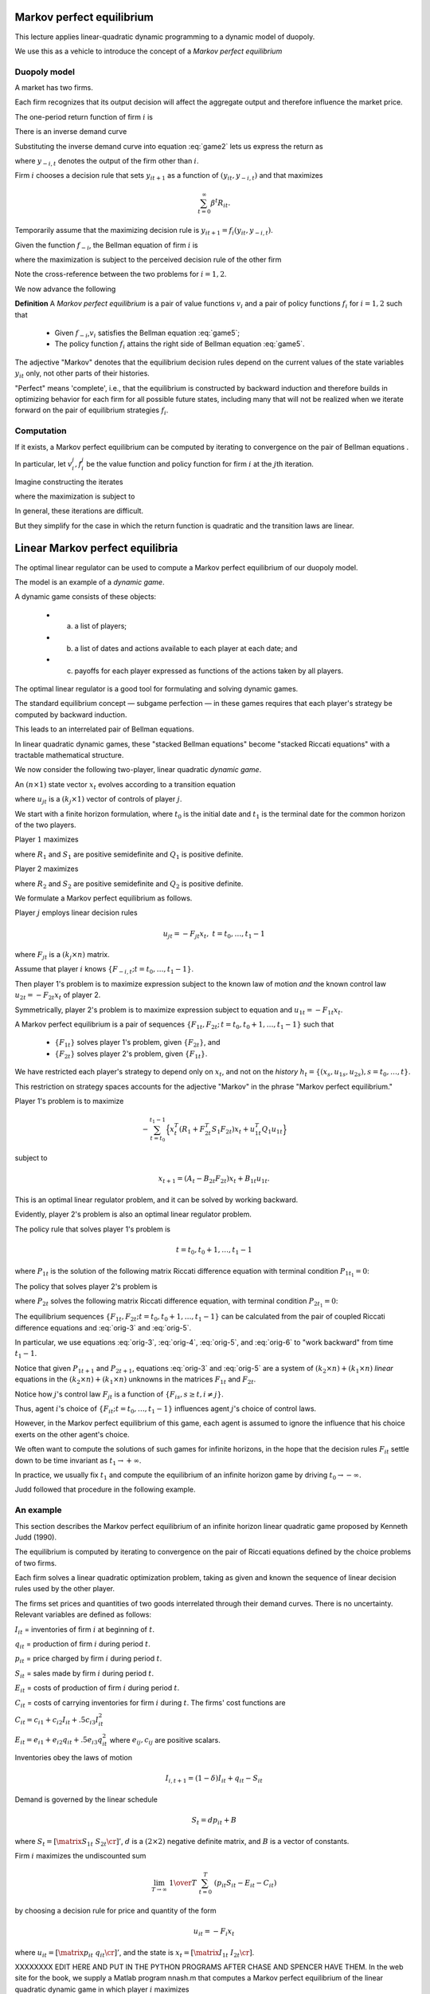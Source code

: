 Markov perfect equilibrium
==========================

This lecture applies linear-quadratic dynamic programming to a dynamic model of duopoly.

We use this as a vehicle to introduce the concept of a *Markov perfect equilibrium*


Duopoly model
--------------

A market has two firms.

Each firm recognizes that its output decision will affect the aggregate output and therefore influence the market price.

The one-period return function of firm :math:`i` is

.. math::
  R_{it} = p_t y_{it} - .5 d (y_{i t+1} - y_{it})^2
  :label: game1

There is an inverse demand curve

.. math::
  p_t = A_0 - A_1 (y_{1t} +  y_{2t}).
  :label: game2

Substituting the inverse demand curve into equation :eq:`game2` lets us express the return as

.. math::
   R_{it} = A_0 y_{it} - A_1 y_{it}^2 - A_1 y_{it}y_{-i,t} - .5 d (y_{it+1} - y_{it})^2 ,
   :label: game3

where :math:`y_{-i,t}` denotes the output of the firm other than :math:`i`.

Firm :math:`i` chooses a decision rule that sets :math:`y_{it+1}` as a function of :math:`(y_{it}, y_{-i,t})` and that maximizes

.. math::
  \sum_{t=0}^\infty \beta^t R_{it} .

Temporarily assume that the maximizing decision rule is :math:`y_{it+1}  = f_i(y_{it}, y_{-i,t})`.

Given the function :math:`f_{-i}`, the Bellman equation of firm :math:`i` is

.. math::
    v_i(y_{it}, y_{-i,t}) = \max_{y_{it+1}} \left\{R_{it} + \beta v_i(y_{it+1}, y_{-i,t+1}) \right\}
    :label: game4

where the maximization is subject to the perceived decision rule of the other firm

.. math::
  y_{-i,t+1} = f_{-i}(y_{-i,t}, y_{it}).
  :label: game5

Note the cross-reference between the two problems for :math:`i=1,2`.

We now advance the following

**Definition**  A *Markov perfect equilibrium* is a pair of value functions :math:`v_i` and a pair of policy functions :math:`f_i` for :math:`i=1,2` such that

     * Given :math:`f_{-i}`,\ :math:`v_i` satisfies the Bellman equation :eq:`game5`;

     * The policy function :math:`f_i` attains the right side of  Bellman equation :eq:`game5`.

The adjective "Markov" denotes that the equilibrium decision rules depend on the current values of the state variables :math:`y_{it}` only, not other parts of their histories.

"Perfect" means 'complete', i.e., that the equilibrium is constructed by backward induction and therefore builds in optimizing behavior for each firm for all possible future states, including many that will not be realized when we iterate forward on the pair of equilibrium strategies :math:`f_i`.

Computation
-----------

If it exists, a Markov perfect equilibrium can be computed by iterating to convergence on the pair of Bellman equations .

In particular, let :math:`v_i^j,f_i^j` be the value function and policy function for firm :math:`i` at the :math:`j`\ th iteration.

Imagine constructing the iterates

.. math::
    v_i^{j+1}(y_{it}, y_{-i,t}) = \max_{y_{i,t+1}} \left\{R_{it} + \beta v_i^{j}(y_{it+1}, y_{-i,t+1}) \right\}
    :label: game6

where the maximization is subject to

.. math::
  y_{-i,t+1} = f^j_{-i}(y_{-i,t}, y_{it}).
  :label: game7

In general, these iterations are difficult.

But they simplify for the case in which the return function is quadratic and the transition laws are linear.

Linear Markov perfect equilibria
================================

The optimal linear regulator can be used to compute a Markov perfect equilibrium of our duopoly model.

The model is an example of a *dynamic game*.

A dynamic game consists of these objects:

     * (a) a list of players;

     * (b) a list of dates and actions available to each player at each date; and

     * (c) payoffs for each player expressed as functions of the actions taken by all players.

The optimal linear regulator is a good tool for formulating and solving dynamic games.

The standard equilibrium concept — subgame perfection — in these games requires that each player's strategy be computed by backward induction.

This leads to an interrelated pair of Bellman equations.

In linear quadratic dynamic games, these "stacked Bellman equations" become "stacked Riccati equations" with a tractable mathematical structure.

We now consider the following two-player, linear quadratic *dynamic game*.

An :math:`(n \times 1)` state vector :math:`x_t` evolves according to a transition equation

.. math::
  x_{t+1} = A_t x_t + B_{1t} u_{1t} + B_{2t} u_{2t}
  :label: orig-0

where :math:`u_{jt}` is a :math:`(k_j \times 1)` vector of controls of player :math:`j`.

We start with a finite horizon formulation, where :math:`t_0` is the initial date and :math:`t_1` is the terminal date for the common horizon of the two players.

Player :math:`1` maximizes

.. math::
   - \sum_{t=t_0}^{t_1 - 1}  \left( x_t^T R_1 x_t + u_{1t}^T Q_1 u_{1t} + u_{2t}^T S_1 u_{2t}\right)
   :label: orig-1

where :math:`R_1` and :math:`S_1` are positive semidefinite and :math:`Q_1` is positive definite.

Player 2 maximizes

.. math::
   - \sum_{t=t_0}^{t_1 - 1} \left( x_t^T R_2 x_t + u_{2t}^T Q_2 u_{2t} + u_{1t}^T S_2 u_{1t} \right)
   :label: orig-2

where :math:`R_2` and :math:`S_2` are positive semidefinite and :math:`Q_2` is positive definite.

We formulate a Markov perfect equilibrium as follows.

Player :math:`j` employs linear decision rules

.. math::
  u_{jt} = - F_{jt}  x_t, \ \ t = t_0, \ldots, t_1 - 1

where :math:`F_{jt}` is a :math:`(k_j \times n)` matrix.

Assume that player :math:`i` knows :math:`\{F_{-i,t}; t = t_0, \ldots, t_1 - 1 \}`.

Then player 1's problem is to maximize expression subject to the known law of motion *and* the known control law :math:`u_{2t} = - F_{2t} x_t` of player 2.

Symmetrically, player 2's problem is to maximize expression subject to equation and :math:`u_{1t} = - F_{1t} x_t`.

A Markov perfect equilibrium is a pair of sequences :math:`\{F_{1t}, F_{2t};\, t = t_0, t_0 + 1 , \ldots, t_1 - 1 \}` such that

    * :math:`\{F_{1t}\}` solves player 1's problem, given :math:`\{F_{2t}\}`, and

    * :math:`\{F_{2t}\}` solves player 2's problem, given :math:`\{F_{1t}\}`.

We have restricted each player's strategy to depend only on :math:`x_t`, and not on the *history* :math:`h_t =\{(x_s, u_{1s}, u_{2s}), s = t_0, \ldots, t\}`.

This restriction on strategy spaces accounts for the adjective "Markov" in the phrase "Markov perfect equilibrium."

Player 1's problem is to maximize

.. math::
   - \sum_{t=t_0}^{t_1 - 1}\Bigl\{ x_t^T (R_1 + F_{2t}^T S_1 F_{2t}) x_t + u_{1t}^T Q_1 u_{1t} \Bigr\}

subject to

.. math::
  x_{t+1} = (A_t- B_{2t} F_{2t}) x_t + B_{1t} u_{1t}.

This is an optimal linear regulator problem, and it can be solved by working backward.

Evidently, player 2's problem is also an optimal linear regulator problem.

The policy rule that solves player 1's problem is

.. math::
    F_{1t} = ( B_{1t}^T P_{1t+1} B_{1t} + Q_1)^{-1}  B_{1t}^T P_{1t+1} (A_t - B_{2t} F_{2t})
    :label: orig-3

.. math::
  t = t_0, t_0 + 1 , \ldots, t_1 - 1

where :math:`P_{1t}` is the solution of the following matrix Riccati difference equation with terminal condition :math:`P_{1t_{1}} = 0`: \

.. math::
    P_{1t} = & (A_t - B_{2t} F_{2t})^T P_{1t+1} (A_t - B_{2t} F_{2t}) + (R_1 +  F_{2t}^T S_1 F_{2t}) \\
     & \; - (A_t   - B_{2t} F_{2t})^T P_{1t+1} B_{1t} (B_{1t}^T P_{1t+1} B_{1t} + Q_1)^{-1} B_{1t}^T P_{1t+1} (A_t - B_{2t} F_{2t})
    :label: orig-4

.. NOTE: I changed the formatting here a little bit

The policy that solves player 2's problem is

.. math::
   F_{2t} = (B_{2t}^T P_{2t+1} B_{2t} + Q_2)^{-1} B_{2t}^T P_{2t+1} (A_t - B_{1t} F_{1t})
   :label: orig-5

where :math:`P_{2t}` solves the following matrix Riccati difference equation, with terminal condition :math:`P_{2t_1} = 0`:

.. math::
   \eqalign {P_{2t} &= (A_t - B_{1t} F_{1t})^T P_{2t+1} (A_t - B_{1t} F_{1t}) + (R_2 + F_{1t}^T S_2 F_{1t}) \cr &- (A_t - B_{1t} F_{1t})^T P_{2t+1} B_{2t} \cr & (B_{2t}^T P_{2t+1} B_{2t} + Q_2)^{-1} B_{2t}^T P_{2t+1} (A_t - B_{1t} F_{1t}).\cr}
   :label: orig-6

The equilibrium sequences :math:`\{F_{1t}, F_{2t}; t = t_0, t_0 + 1 , \ldots, t_1 - 1\}` can be calculated from the pair of coupled Riccati difference equations and
:eq:`orig-3` and :eq:`orig-5`.

In particular, we use equations :eq:`orig-3`, :eq:`orig-4`, :eq:`orig-5`, and :eq:`orig-6` to "work backward" from time :math:`t_1 - 1`.

Notice that given :math:`P_{1t+1}` and :math:`P_{2t+1}`, equations :eq:`orig-3` and :eq:`orig-5` are a system of :math:`(k_2 \times n) + (k_1
\times n)` *linear* equations in the :math:`(k_2 \times n) + (k_1 \times n)` unknowns in the matrices :math:`F_{1t}` and :math:`F_{2t}`.

Notice how :math:`j`\ 's control law :math:`F_{jt}` is a function of :math:`\{F_{is}, s \geq t, i \neq j \}`.

Thus, agent :math:`i`\ 's choice of :math:`\{F_{it}; t = t_0, \ldots, t_1 - 1\}` influences agent :math:`j`\ 's choice of control laws.

However, in the Markov perfect equilibrium of this game, each agent is assumed to ignore the influence that his choice exerts on the other agent's choice.

We often want to compute the solutions of such games for infinite horizons, in the hope that the decision rules :math:`F_{it}` settle down to be time invariant as :math:`t_1 \rightarrow +\infty`.

In practice, we usually fix :math:`t_1` and compute the equilibrium of an infinite horizon game by driving :math:`t_0 \rightarrow - \infty`.

Judd followed that procedure in the following example.

An example
----------

This section describes the Markov perfect equilibrium of an infinite horizon linear quadratic game proposed by Kenneth Judd (1990).

The equilibrium is computed by iterating to convergence on the pair of Riccati equations defined by the choice problems of two firms.

Each firm solves a linear quadratic optimization problem, taking as given and known the sequence of linear decision rules used by the other player.

The firms set prices and quantities of two goods interrelated through their demand curves. There is no uncertainty. Relevant variables are defined as follows:

:math:`I_{it}` = inventories of firm :math:`i` at beginning of :math:`t`.

:math:`q_{it}` = production of firm :math:`i` during period :math:`t`.

:math:`p_{it}` = price charged by firm :math:`i` during period :math:`t`.

:math:`S_{it}` = sales made by firm :math:`i` during period :math:`t`.

:math:`E_{it}` = costs of production of firm :math:`i` during period :math:`t`.

:math:`C_{it}` = costs of carrying inventories for firm :math:`i` during :math:`t`. The firms' cost functions are

:math:`C_{it} = c_{i1} + c_{i2} I_{it} + .5 c_{i3} I_{it}^2`

:math:`E_{it} = e_{i1} + e_{i2}q_{it} + .5 e_{i3} q_{it}^2` where :math:`e_{ij},c_{ij}` are positive scalars.

Inventories obey the laws of motion

.. math::
  I_{i,t+1} = (1 - \delta)  I_{it} + q_{it} - S_{it}

Demand is governed by the linear schedule

.. math::
  S_t = d p_{it} + B

where :math:`S_t = \left[\matrix{S_{1t} & S_{2t}\cr}\right]'`, :math:`d` is a :math:`(2\times 2)` negative definite matrix, and :math:`B` is a vector of constants.

Firm :math:`i` maximizes the undiscounted sum

.. math::
   \lim_{T \to \infty}\ {1 \over T}\   \sum^T_{t=0}\   \left( p_{it} S_{it} - E_{it} - C_{it} \right)

by choosing a decision rule for price and quantity of the form

.. math::
  u_{it} = -F_i  x_t

where :math:`u_{it} =\left[ \matrix{p_{it} & q_{it}\cr}\right]'`, and the state is :math:`x_t=\left[\matrix{I_{1t} & I_{2t}\cr}\right]`.

XXXXXXXX EDIT HERE AND PUT IN THE PYTHON PROGRAMS AFTER CHASE AND SPENCER HAVE THEM.
In the web site for the book, we supply a Matlab program nnash.m that computes a Markov perfect equilibrium of the linear quadratic dynamic game in which player :math:`i` maximizes

.. math::
   - \sum_{t=0}^\infty \{ x_t' r_i x_t + 2 x_t' w_i u_{it} +u_{it}' q_i u_{it} + u_{jt}' s_i u_{jt} + 2 u_{jt}' m_i u_{it} \}

subject to the law of motion

.. math::
  x_{t+1} = a x_t + b_1 u_{1t}+b_2 u_{2t}

and a control law :math:`u_{jt}= -f_j x_t` for the other player; here variables have the following dimensions:

* :math:`a` is :math:`n \times n`
* :math:`b_1` is :math:`n \times k_1`
* :math:`b_2` is :math:`n \times k_2`
* :math:`r_1` is :math:`n\times n`
* :math:`r_2` is :math:`n \times n`
* :math:`q_1` is :math:`k_1 \times k_1`
* :math:`q_2` is :math:`k_2 \times k_2`
* :math:`s_1` is :math:`k_2 \times k_2`
* :math:`s_2` is :math:`k_1 \times k_1`
* :math:`w_1` is :math:`n \times k_1`
* :math:`w_2` is :math:`n \times k_2`
* :math:`m_1` is :math:`k_2 \times k_1`
* :math:`m_2` is :math:`k_1 \times k_2`

.. NOTE: I put these into a list. I was having a hard time reading them otherwise

The equilibrium of Judd’s model
can be computed by filling in the matrices appropriately. A Matlab
tutorial judd.m uses nnash.m to compute the equilibrium.
